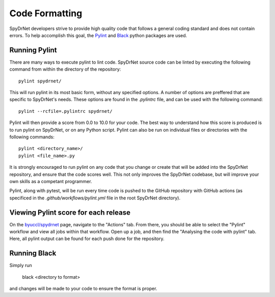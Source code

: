 Code Formatting
===============

SpyDrNet developers strive to provide high quality code that follows a general coding standard and does not contain errors. To help accomplish this goal, the `Pylint <https://pylint.org/>`__ and `Black <https://black.readthedocs.io/en/stable/index.html>`_ python packages are used.

Running Pylint
--------------

There are many ways to execute pylint to lint code. SpyDrNet source code can be linted by executing the following command from within the directory of the repository::

    pylint spydrnet/
    
This will run pylint in its most basic form, without any specified options. A number of options are preffered that are specific to SpyDrNet's needs. These options are found in the `.pylintrc` file, and can be used with the following command::

   pylint --rcfile=.pylintrc spydrnet/

Pylint will then provide a score from 0.0 to 10.0 for your code. The best way to understand how this score is produced is to run pylint on SpyDrNet, or on any Python script. Pylint can also be run on individual files or directories with the following commands::

   pylint <directory_name>/
   pylint <file_name>.py

It is strongly encouraged to run pylint on any code that you change or create that will be added into the SpyDrNet repository, and ensure that the code scores well. This not only improves the SpyDrNet codebase, but will improve your own skills as a competant programmer.

Pylint, along with pytest, will be run every time code is pushed to the GitHub repository with GitHub actions (as specificed in the `.github/workflows/pylint.yml` file in the root SpyDrNet directory).

Viewing Pylint score for each release
-------------------------------------
On the `byuccl/spydrnet <https://github.com/byuccl/spydrnet/actions>`__ page, navigate to the "Actions" tab. From there, you should be able to select the "Pylint" workflow and view all jobs within that workflow. Open up a job, and then find the "Analysing the code with pylint" tab. Here, all pylint output can be found for each push done for the repository. 

Running Black
-------------
Simply run

    black <directory to format>

and changes will be made to your code to ensure the format is proper.